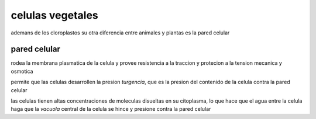 *****************
celulas vegetales
*****************

ademans de los cloroplastos su otra diferencia entre animales y plantas es la
pared celular

pared celular
=============

rodea la membrana plasmatica de la celula y provee resistencia a la traccion y
protecion a la tension mecanica y osmotica

permite que las celulas desarrollen la presion `turgencia`, que es la presion
del contenido de la celula contra la pared celular

las celulas tienen altas concentraciones de moleculas disueltas en su
citoplasma, lo que hace que el agua entre la celula haga que la `vacuola`
central de la celula se hince y presione contra la pared celular
